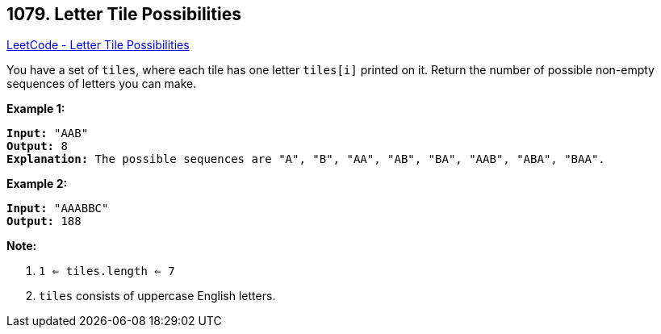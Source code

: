 == 1079. Letter Tile Possibilities

https://leetcode.com/problems/letter-tile-possibilities/[LeetCode - Letter Tile Possibilities]

You have a set of `tiles`, where each tile has one letter `tiles[i]` printed on it.  Return the number of possible non-empty sequences of letters you can make.

 

*Example 1:*

[subs="verbatim,quotes,macros"]
----
*Input:* "AAB"
*Output:* 8
*Explanation:* The possible sequences are "A", "B", "AA", "AB", "BA", "AAB", "ABA", "BAA".
----


*Example 2:*

[subs="verbatim,quotes,macros"]
----
*Input:* "AAABBC"
*Output:* 188
----

 


*Note:*


. `1 <= tiles.length <= 7`
. `tiles` consists of uppercase English letters.

